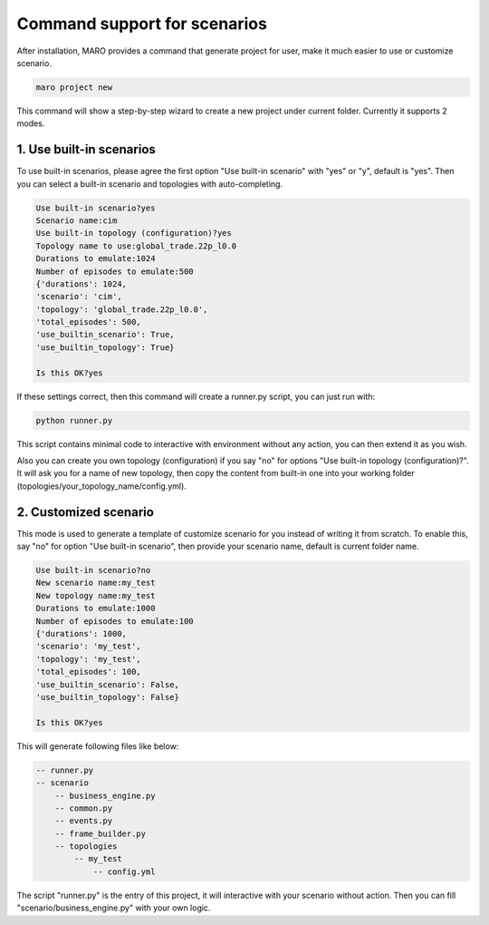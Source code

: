 Command support for scenarios
=================================

After installation, MARO provides a command that generate project for user,
make it much easier to use or customize scenario.


.. code-block:: sh

    maro project new

This command will show a step-by-step wizard to create a new project under current folder.
Currently it supports 2 modes.


1. Use built-in scenarios
-------------------------

To use built-in scenarios, please agree the first option "Use built-in scenario" with "yes" or "y", default is "yes".
Then you can select a built-in scenario and topologies with auto-completing.

.. code-block:: sh

    Use built-in scenario?yes
    Scenario name:cim
    Use built-in topology (configuration)?yes
    Topology name to use:global_trade.22p_l0.0
    Durations to emulate:1024
    Number of episodes to emulate:500
    {'durations': 1024,
    'scenario': 'cim',
    'topology': 'global_trade.22p_l0.0',
    'total_episodes': 500,
    'use_builtin_scenario': True,
    'use_builtin_topology': True}

    Is this OK?yes

If these settings correct, then this command will create a runner.py script, you can just run with:

.. code-block:: sh

    python runner.py

This script contains minimal code to interactive with environment without any action, you can then extend it as you wish.

Also you can create you own topology (configuration) if you say "no" for options "Use built-in topology (configuration)?".
It will ask you for a name of new topology, then copy the content from built-in one into your working folder (topologies/your_topology_name/config.yml).


2. Customized scenario
-------------------------------

This mode is used to generate a template of customize scenario for you instead of writing it from scratch.
To enable this, say "no" for option "Use built-in scenario", then provide your scenario name, default is current folder name.

.. code-block:: sh

    Use built-in scenario?no
    New scenario name:my_test
    New topology name:my_test
    Durations to emulate:1000
    Number of episodes to emulate:100
    {'durations': 1000,
    'scenario': 'my_test',
    'topology': 'my_test',
    'total_episodes': 100,
    'use_builtin_scenario': False,
    'use_builtin_topology': False}

    Is this OK?yes

This will generate following files like below:

.. code-block:: sh

    -- runner.py
    -- scenario
        -- business_engine.py
        -- common.py
        -- events.py
        -- frame_builder.py
        -- topologies
            -- my_test
                -- config.yml

The script "runner.py" is the entry of this project, it will interactive with your scenario without action.
Then you can fill "scenario/business_engine.py" with your own logic.